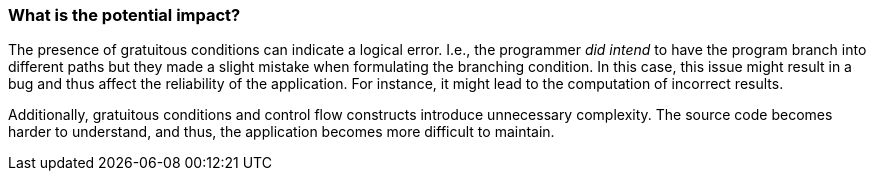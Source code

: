 === What is the potential impact?

The presence of gratuitous conditions can indicate a logical error.
I.e., the programmer _did intend_ to have the program branch into different
paths but they made a slight mistake when formulating the branching condition.
In this case, this issue might result in a bug and thus affect the reliability
of the application.
For instance, it might lead to the computation of incorrect results.

Additionally, gratuitous conditions and control flow constructs introduce
unnecessary complexity.
The source code becomes harder to understand, and thus, the application becomes
more difficult to maintain.
